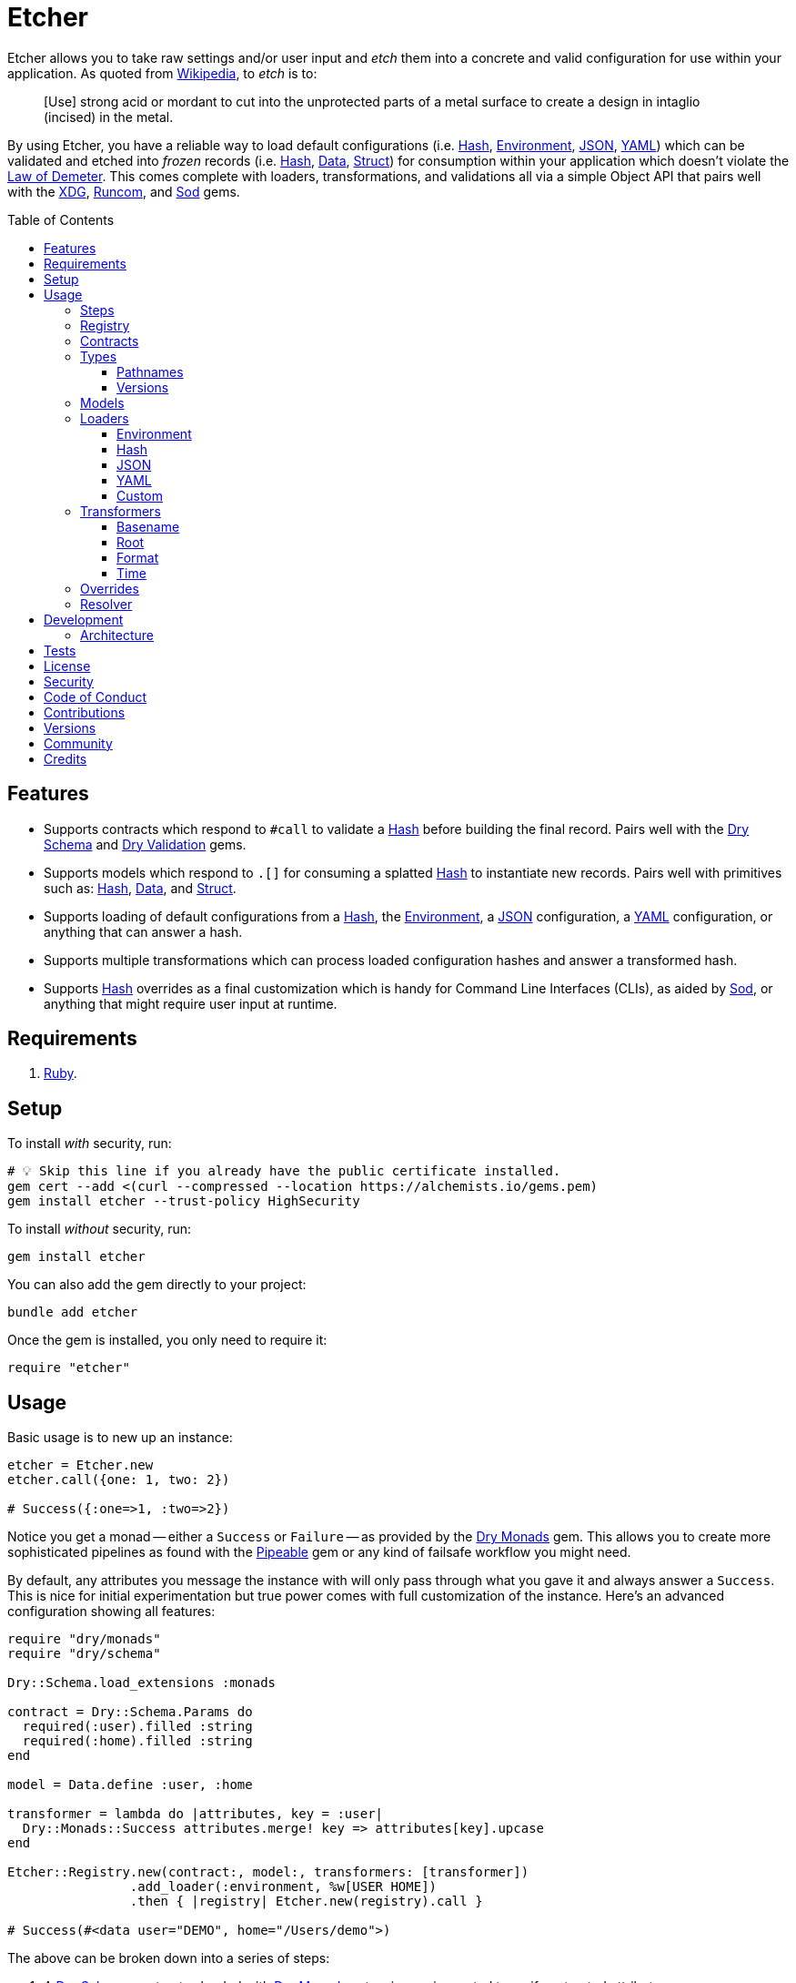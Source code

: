 :toc: macro
:toclevels: 5
:figure-caption!:

:data_link: link:https://alchemists.io/articles/ruby_data[Data]
:demeter_link: link:https://en.wikipedia.org/wiki/Law_of_Demeter[Law of Demeter]
:dry_monads_link: link:https://dry-rb.org/gems/dry-monads[Dry Monads]
:dry_schema_link: link:https://dry-rb.org/gems/dry-schema[Dry Schema]
:dry_types_link: link:https://dry-rb.org/gems/dry-types[Dry Types]
:dry_validation_link: link:https://dry-rb.org/gems/dry-validation[Dry Validation]
:environment_link: link:https://rubyapi.org/3.2/o/env[Environment]
:gitt_link: link:https://alchemists.io/projects/gitt[Gitt]
:hash_link: link:https://rubyapi.org/o/hash[Hash]
:json_link: link:https://rubyapi.org/o/json[JSON]
:pipeable_link: link:https://alchemists.io/projects/pipeable[Pipeable]
:runcom_link: link:https://alchemists.io/projects/runcom[Runcom]
:sod_link: link:https://alchemists.io/projects/sod[Sod]
:string_formats_link: link:https://docs.ruby-lang.org/en/3.3/format_specifications_rdoc.html[String Formats]
:struct_link: link:https://alchemists.io/articles/ruby_structs[Struct]
:versionaire_link: link:https://alchemists.io/projects/versionaire[Versionaire]
:xdg_link: link:https://alchemists.io/projects/xdg[XDG]
:yaml_link: link:https://rubyapi.org/o/yaml[YAML]

= Etcher

Etcher allows you to take raw settings and/or user input and _etch_ them into a concrete and valid configuration for use within your application. As quoted from link:https://en.wikipedia.org/wiki/Etching[Wikipedia], to _etch_ is to:

____
[Use] strong acid or mordant to cut into the unprotected parts of a metal surface to create a design in intaglio (incised) in the metal.
____

By using Etcher, you have a reliable way to load default configurations (i.e. {hash_link}, {environment_link}, {json_link}, {yaml_link}) which can be validated and etched into _frozen_ records (i.e. {hash_link}, {data_link}, {struct_link}) for consumption within your application which doesn't violate the {demeter_link}. This comes complete with loaders, transformations, and validations all via a simple Object API that pairs well with the {xdg_link}, {runcom_link}, and {sod_link} gems.

toc::[]

== Features

* Supports contracts which respond to `#call` to validate a {hash_link} before building the final record. Pairs well with the {dry_schema_link} and {dry_validation_link} gems.
* Supports models which respond to `.[]` for consuming a splatted {hash_link} to instantiate new records. Pairs well with primitives such as: {hash_link}, {data_link}, and {struct_link}.
* Supports loading of default configurations from a {hash_link}, the {environment_link}, a {json_link} configuration, a {yaml_link} configuration, or anything that can answer a hash.
* Supports multiple transformations which can process loaded configuration hashes and answer a transformed hash.
* Supports {hash_link} overrides as a final customization which is handy for Command Line Interfaces (CLIs), as aided by {sod_link}, or anything that might require user input at runtime.

== Requirements

. link:https://www.ruby-lang.org[Ruby].

== Setup

To install _with_ security, run:

[source,bash]
----
# 💡 Skip this line if you already have the public certificate installed.
gem cert --add <(curl --compressed --location https://alchemists.io/gems.pem)
gem install etcher --trust-policy HighSecurity
----

To install _without_ security, run:

[source,bash]
----
gem install etcher
----

You can also add the gem directly to your project:

[source,bash]
----
bundle add etcher
----

Once the gem is installed, you only need to require it:

[source,ruby]
----
require "etcher"
----

== Usage

Basic usage is to new up an instance:

[source,ruby]
----
etcher = Etcher.new
etcher.call({one: 1, two: 2})

# Success({:one=>1, :two=>2})
----

Notice you get a monad -- either a `Success` or `Failure` -- as provided by the {dry_monads_link} gem. This allows you to create more sophisticated pipelines as found with the {pipeable_link} gem or any kind of failsafe workflow you might need.

By default, any attributes you message the instance with will only pass through what you gave it and always answer a `Success`. This is nice for initial experimentation but true power comes with full customization of the instance. Here's an advanced configuration showing all features:

[source,ruby]
----
require "dry/monads"
require "dry/schema"

Dry::Schema.load_extensions :monads

contract = Dry::Schema.Params do
  required(:user).filled :string
  required(:home).filled :string
end

model = Data.define :user, :home

transformer = lambda do |attributes, key = :user|
  Dry::Monads::Success attributes.merge! key => attributes[key].upcase
end

Etcher::Registry.new(contract:, model:, transformers: [transformer])
                .add_loader(:environment, %w[USER HOME])
                .then { |registry| Etcher.new(registry).call }

# Success(#<data user="DEMO", home="/Users/demo">)
----

The above can be broken down into a series of steps:

. A {dry_schema_link} contract -- loaded with {dry_monads_link} extensions -- is created to verify untrusted attributes.
. A model is created with attributes: `user` and `home`.
. A registry is constructed with a custom contract, model, loader, and transformer.
. Finally, we see a _successfully_ built configuration for further use within your application.

While this is a more advanced use case, you'll usually only need to register a contract and model. The loaders and transformers provide additional firepower in situations where you need to do more with your data. We'll look at each of these components in greater detail next.

ℹ️ All keys are converted to symbols before being processed. This is done to ensure consistency and improve debugablity when dealing with raw input that might be a mix of strings and/or symbols.

=== Steps

As hinted at above, the complete sequence of steps are performed in the order listed:

. *Load*: Each loader, if any, is called and merged with the previous loader to build initial attributes.
. *Transform*: Each transformer, if any, is called to transform and manipulate the attributes.
. *Override*: Overrides, if any, are merged with the result of the last transformer so you can fine tune the data as desired.
. *Validate*: The contract is called to validate the attributes as previously loaded, overwritten, and transformed.
. *Model*: The model consumes the attributes of the validated contract and creates a new record for you to use as needed.

Each step _mutates_ the attributes of the previous step in order to produce a record (success) or error (failure). You can use the above steps as a reference when using this gem. Each step is explained in greater below.

=== Registry

The registry provides a way to register any/all behavior for before creating a new Etcher instance. Here's what you get by default:

[source,ruby]
----
Etcher::Registry.new
# #<data Etcher::Registry contract=#<Proc:0x000000010e393550 contract.rb:7 (lambda)>, model=Hash, loaders=[], transformers=[]>
----

Since the registry is {data_link}, you can initialize with everything you need:

[source,ruby]
----
Etcher::Registry[
  contract: MyContract,
  model: MyModel,
  loaders: [MyLoader.new],
  transformers: [MyTransformer]
]
----

You can also add additional loaders and/or transformers after the fact:

[source,ruby]
----
registry = Etcher::Registry.new
                           .add_loader(MyLoader.new)
                           .add_transformer(MyTransformer)
----

💡 Order matters so ensure you list your loaders and transformers in the order you want them processed.

=== Contracts

Contracts are a critical piece of this workflow as they provide a way to validate incoming data, remove unwanted data, and create a sanitized record for use in your application. Any contract that has the following behavior will work:

* `#call`: Must be able to consume a {hash_link} and answer an object which can respond to `#to_monad`.

Both {dry_schema_link} and {dry_validation_link} respond to the `#to_monad` message. Ensure the {dry_monads_link} extensions are loaded too, as briefly shown earlier, so the result will respond to the `#to_monad` message. Here's how to enable monad support if using both gems:

[source,ruby]
----
Dry::Schema.load_extensions :monads
Dry::Validation.load_extensions :monads
----

Using {dry_schema_link} syntax, we could create a contract for verifying email addresses and use it to build a new Etcher instance. Example:

[source,ruby]
----
require "dry/schema"

Dry::Schema.load_extensions :monads

contract = Dry::Schema.Params do
  required(:from).filled :string
  required(:to).filled :string
end

etcher = Etcher::Registry[contract:].then { |registry| Etcher.new registry }
etcher.call

# Failure({:step=>:validate, :payload=>{:from=>["is missing"], :to=>["is missing"]}})

etcher.call from: "Mork", to: "Mindy"
# Success({:from=>"Mork", :to=>"Mindy"})
----

Here you can see the power of using a contract to validate your data both as a failure and a success. Unfortunately, with the success, we only get a {hash_link} as a record but it would be better to have a data structure which will be explained shortly.

=== Types

To support contracts further, there are a couple custom types which might be of interest. Each custom type, as described below, is made possible via {dry_types_link}.

==== Pathnames

[source,ruby]
----
Etcher::Types::Pathname
----

The above allows you to use pathname types in your contracts to validate and cast as pathnames:

[source,ruby]
----
contract = Dry::Schema.Params do
  required(:path).filled Etcher::Types::Pathname
end

contract.call(path: "a/path").to_monad
# Success(#<Dry::Schema::Result{:path=>#<Pathname:a/path>} errors={} path=[]>)
----

==== Versions

[source,ruby]
----
Etcher::Types::Version
----

The above allows you to validate and cast versions within your contracts -- via the {versionaire_link} gem -- as follows:

[source,ruby]
----
contract = Dry::Schema.Params do
  required(:version).filled Etcher::Types::Version
end

contract.call(version: "1.2.3").to_monad
# Success(#<Dry::Schema::Result{:version=>"1.2.3"} errors={} path=[]>)
----

=== Models

A model is any object which responds to `.[]` and can accept a splatted hash. Example: `Model[**attributes]`. These primitives are excellent choices: {hash_link}, {data_link}, and {struct_link}.

ℹ️ Keep in mind that using a `Hash` is the default model and will only result in a pass through situation. You'll want to reach for the more robust `Data` or `Struct` objects instead.

The model is used in the last step of the _etching_ process to create a _frozen_ record for further use by your application. Here's an example where a {data_link} model is used:

[source,ruby]
----
model = Data.define :from, :to
etcher = Etcher::Registry[model:].then { |registry| Etcher.new registry }

etcher.call
# Failure({:step=>:model, :payload=>"Missing keywords: :from, :to."})

etcher.call from: "Mork", to: "Mindy"
# Success(#<data Model from="Mork", to="Mindy">)
----

Notice we get an failure if all attributes are not provided but if we supply the required attributes we get a success.

ℹ️ Keep in mind the default contract is always a pass through so no validation is being done when only using a {hash_link}. Generally you want to supply both a custom contract and model at a minimum.

=== Loaders

Loaders are a great way to load a _default_ configuration for your application which can be in multiple formats. Loaders can either be defined when creating a new registry instance or added after the fact. Here are a couple examples:

[source,ruby]
----
# Initializer
registry = Etcher::Registry[loaders: [MyLoader.new]]

# Method
registry = Etcher::Registry.new.add_loader MyLoader.new
----

You can also remove a previously added loader by index:

[source,ruby]
----
registry = Etcher::Registry.new

# Application
registry.add_loader MyLoader.new

# RSpec
registry.remove_loader 0
----

The ability to remove a loader is especially handy in a testing environment where you might need to temporarily remove a loader or don't need a specific loader for testing purposes.

There are a few guidelines to using loaders:

* All loaders must respond to `#call` with no arguments.
* All loaders must answer either a success with attributes (i.e. `Success attributes`) or a failure with details about the failure (i.e. `Failure step: :load, constant: MyLoader, payload: "My error message.`)
* All keys are symbolized after the loader is called which helps streamline merging and overriding values from the same keys across multiple configurations.
* All nested keys will be flattened after being loaded. This means a key structure of `{demo: {one: "test"}}` will be flattened to `demo_one: "test"` which adheres to the {demeter_link} when a new recored is _etched_ for you.
* The order in which you define your loaders matters. This means the first loader defined will be processed first, then the second, and so forth. Loaders defined last take precedence over previously defined loaders when overriding the same keys.

For convenience, all loaders -- only packaged with this gem -- can be registered by symbol instead of constant/instance. Example:

[source,ruby]
----
registry = Etcher::Registry.new

# Environment
registry.add_loader :environment

# JSON
registry.add_loader :json, "path/to/configuration.json"

# YAML
registry.add_loader :yaml, "path/to/configuration.yml"
----

Any positional or keyword arguments will be passed to the loader's constructor. _This only works when using `Registry#add_loader`, though._

The next sections will help you learn about the supported loaders and how to build your own custom loader.

==== Environment

Use `:environment` or `Etcher::Loaders::Environment` to load configuration information from your {environment_link}. By default, this object wraps `ENV`, uses an empty array for included keys, and answers a filtered hash where all keys are downcased. _If you don't specify keys to include, then an empty hash is answered back_. Here's a few examples:

[source,ruby]
----
# Default behavior.
loader = Etcher::Loaders::Environment.new
loader.call
# Success({})

# With specific includes.
loader = Etcher::Loaders::Environment.new %w[RACK_ENV DATABASE_URL]
loader.call
# Success({"rack_env" => "test", "database_url" => "postgres://localhost/demo_test"})

# With a custom environment and specific include.
loader = Etcher::Loaders::Environment.new "USER", source: {"USER" => "Jack"}
loader.call
# Success({"user"=>"Jack"})
----

This loader is great for pulling from environment variables as a fallback configuration for your application.

==== Hash

Use `:hash` or `Etcher::Loaders::Hash` to load in-memory attributes. By default, this loader will answer an empty hash if not supplied with any attributes. Here's a few examples:

[source,ruby]
----
# Default behavior.
loader = Etcher::Loaders::Hash.new
loader.call
# Success({})

# With custom attributes
loader = Etcher::Loaders::Hash.new one: 1, two: 2
loader.call
# Success({:one=>1, :two=>2})
----

This loader is great for adding custom attributes, overriding/adjusting attributes from a previous loader, or customizing attributes for testing purposes within a test suite.

==== JSON

Use `Etcher::Loaders::JSON` to load configuration information from a {json_link} file. Here's how to use this loader (using a file that doesn't exist):

[source,ruby]
----
# Default behavior (a custom path is required).
loader = Etcher::Loaders::JSON.new "your/path/to/configuration.json"
loader.call  # Success({})
----

You can also customize the fallback and logger used. Here are the defaults:

[source,ruby]
----
loader = Etcher::Loaders::JSON.new "your/path/to/configuration.json",
                                   fallback: {},
                                   logger: Logger.new(STDOUT)
loader.call  # Success({})
----

If the file exists with _valid_ content, you'll get a `Hash` wrapped as a `Success`. In situations in which the file doesn't exist, you'll get a `Success` with an empty hash and debug information logged instead. Any failures will be provided with step, constant, and payload details. Example:

[source,ruby]
----
Failure step: :load, constant: Etcher::Loaders::JSON, payload: "Danger!"
----

==== YAML

Use `Etcher::Loaders::YAML` to load configuration information from a {yaml_link} file. Here's how to use this loader (using a file that doesn't exist):

[source,ruby]
----
# Default behavior (a custom path is required).
loader = Etcher::Loaders::YAML.new "your/path/to/configuration.yml"
loader.call  # Success({})
----

You can also customize the fallback and logger used. Here are the defaults:

[source,ruby]
----
loader = Etcher::Loaders::YAML.new "your/path/to/configuration.yml",
                                   fallback: {},
                                   logger: Logger.new(STDOUT)
loader.call  # Success({})
----

If the file exists with _valid_ content, you'll get a `Hash` wrapped as a `Success`. In situations in which the file doesn't exist, you'll get a `Success` with an empty hash and debug information logged instead. Any failures will be provided with step, constant, and payload details. Example:

[source,ruby]
----
Failure step: :load, constant: Etcher::Loaders::YAML, payload: "Danger!"
----

==== Custom

You can always create your own loader if you don't need or want any of the default loaders provided for you. The only requirement is your loader _must_ respond to `#call` and answer a monad with a `Hash` for content which means you can use a class, method, lambda, or proc. Here's an example of creating a custom loader, registering, and using it:

[source,ruby]
----
require "dry/monads"

class Demo
  include Dry::Monads[:result]

  def initialize processor: Processor.new
    @processor = processor
  end

  def call
    Success processor.call
  rescue ProcessorError => error
    Failure step: :load, constant: self.class, payload: error.message
  end

  private

  attr_reader :processor
end

registry = Etcher::Registry[loaders: [Demo.new]]

Etcher.new(registry).call
----

While the above assumes you have some kind of `Processor` for loading attributes, you can see there is little effort required to implement and customize as desired.

=== Transformers

Transformers are great for _mutating_ specific keys and values. They give you fine grained customization over your configuration. Transformers can either be defined when creating a new registry instance or added after the fact. Here are a couple examples:

[source,ruby]
----
# Initializer
registry = Etcher::Registry[transformers: [MyTransformer]]

# Method
registry = Etcher::Registry.new.add_transformer MyTransformer
----

You can also remove a previously added transformer by index:

[source,ruby]
----
registry = Etcher::Registry.new

# Application
registry.add_transformer MyTransformer

# RSpec
registry.remove_transformer 0
----

The ability to remove a transformer is especially handy in a testing environment where you might need to temporarily remove a transformer or don't need a specific transformer for testing purposes.

The guidelines for using transformers are:

* They can be initialized with whatever requirements you need.
* They must respond to `#call` which takes a required `attributes` positional argument and answers a modified version of these attributes (`Hash`) wrapped as a monad.
* They must answer either a success with attributes (i.e. `Success attributes`) or a failure with details about the failure (i.e. `Failure step: :transform, constant: MyTransformer, payload: "My error message.`)
* When using a proc/lambda, the first, _required_, parameter should be the `attributes` parameter followed by a second positional `key` parameter.
* When using a class, the `key` should be your first positional parameter. Additional parameters can be supplied after if desired.
* The `attributes` passed to your transformer will have symbolized keys so you don't need to transform them further.

For example, the following capitalizes all values (which may or may not be good depending on your data structure):

[source,ruby]
----
require "dry/monads"

Capitalize = -> attributes { Dry::Monads::Success attributes.transform_values!(&:capitalize) }
Capitalize.call(name: "test")

# Success({:name=>"Test"})
----

The following obtains the current Git user's email address from the global Git configuration using the {gitt_link} gem:

[source,ruby]
----
require "dry/monads"
require "gitt"

class GitEmail
  def initialize key = :author_email, git: Gitt::Repository.new
    @key = key
    @git = git
  end

  def call(attributes) = git.get("user.email").fmap { |value| attributes[key] = value }

  private

  attr_reader :key, :git
end

GitEmail.new.call({})

# Success("demo@alchemists.io")
----

To use all of the above, you'd only need to register and use them:

[source,ruby]
----
registry = Etcher::Registry[transformers: [Capitalize, GitEmail.new]]
etcher = Etcher.new(registry)
etcher.call
----

For convenience, all transformers -- only packaged with this gem -- can be registered by symbol instead of constant/instance. Example:

[source,ruby]
----
registry = Etcher::Registry.new

# Format
registry.add_transformer :format, :project_uri

# Time
registry.add_transformer :time
----

Any positional or keyword arguments will be passed to the transformers's constructor. _This only works when using `Registry#add_transformer`, though._ The following sections provide more details on each.

==== Basename

Use `Etcher::Transformers::Basename` to dynamically obtain the name of the current directory as a value for a key. This is handy for scripting or CLI purposes when needing to know the name of the current project you are working in. Example:

[source,ruby]
----
transformer = Etcher::Transformers::Basename.new :demo
transformer.call({})
# Success({:demo=>"scratch"})

transformer = Etcher::Transformers::Basename.new :demo, fallback: "undefined"
transformer.call({})
# Success({:demo=>"undefined"})

transformer = Etcher::Transformers::Basename.new :demo
transformer.call({demo: "defined"})
# Success({:demo=>"defined"})
----

==== Root

Use `Etcher::Transformers::Root` to dynamically obtain the current path as a value for a key. This is handy for obtaining the absolute path to a new or existing directory. Example:

[source,ruby]
----
transformer = Etcher::Transformers::Root.new :demo
transformer.call({})
# Success({:demo=>#<Pathname:/Users/demo/Engineering/OSS/scratch>})

transformer = Etcher::Transformers::Root.new :demo, fallback: "undefined"
transformer.call({})
# Success({:demo=>#<Pathname:/Users/demo/Engineering/undefined>})

transformer = Etcher::Transformers::Root.new :demo
transformer.call({demo: "defined"})
# Success({:demo=>#<Pathname:/Users/demo/Engineering/defined>})
----

==== Format

Use `Etcher::Transformers::Format` to transform any key's value by using the configuration's existing attributes to format the value of a specific key using the {string_formats_link} Specification. To start, we'll use the same attributes for all examples:

[source,ruby]
----
attributes = {
  organization_uri: "https://acme.io",
  project_name: "test",
  project_uri: "%<organization_uri>s/projects/%<project_name>s"
}
----

Using the above `attributes`, you'll get a `Success` when all required keys exist:

[source,ruby]
----
Etcher::Transformers::Format.new(:project_uri).call attributes
# Success(
  {
    organization_uri: "https://acme.io",
    project_name: "test",
    project_uri: "https://acme.io/projects/test"
  }
)
----

When some required keys are missing, you'll get a `Failure`:

[source,ruby]
----
attributes.delete :project_name
Etcher::Transformers::Format.new(:project_uri).call attributes

# Failure(
#   {
#     step: :transform,
#     constant: Etcher::Transformers::Format,
#     payload: "Unable to transform :project_uri, missing specifier: \"<project_name>\"."
#   }
# )
----

You can partially transform a value using _retainers_ and/or _mappings_ for situations where you need to format a value while preserving and/or remapping string specifiers for delayed formatting. Here's an example using a _retainer_ which preserves the `:project_name`.

[source,ruby]
----
Etcher::Transformers::Format.new(:project_uri, :project_name).call attributes

# Success(
#  {
#      organization_uri: "https://acme.io",
#      project_name: "test",
#      project_uri: "https://acme.io/projects/%<project_name>s"
#   }
# )
----

Notice the `organization_uri` was formatted in the `project_uri` while the `project_name` was preserved. This allows you to format the `project_name` when you can supply the value later. Similarly, you can remap a string specifier. Example:

[source,ruby]
----
Etcher::Transformers::Format.new(:project_uri, project_name: "%<id>s").call attributes

# Success(
#  {
#      organization_uri: "https://acme.io",
#      project_name: "test",
#      project_uri: "https://acme.io/projects/%<id>s"
#   }
# )
----

Notice the `organization_uri` was formatted in the `project_uri` (same as before) while the `project_name` was remapped as `%<id>s`. As shown mentioned earlier, this allows you to _delay_ supplying the `id` when you might not have a value for it yet.

You can also, safely, transform a value which _doesn't_ have string specifiers:

[source,ruby]
----
Etcher::Transformers::Format.new(:version).call(version: "1.2.3")
# Success({:version=>"1.2.3"})
----

Normally, you'd get a "too many arguments for format string" warning but this transformer detects and immediately skips formatting when no string specifiers are detected. This is handy for situations where your configuration supports values which may or may not need formatting.

==== Time

Use `Etcher::Transformers::Time` to transform the any key in your configuration when you want to know the current time at which the configuration was loaded. Handy for situations where you need to calculate relative time or format time based on when your configuration was loaded.

You must supply a key and `Time.now.utc` is the default fallback. You can customize as desired. Example:

[source,ruby]
----
transformer = Etcher::Transformers::Time.new :now
transformer.call({})
# Success({:now=>2024-06-15 22:43:29.178488 UTC})

transformer = Etcher::Transformers::Time.new :now, fallback: Time.utc(2000, 1, 1)
transformer.call({})
# Success({:now=>2000-01-01 00:00:00 UTC})

transformer = Etcher::Transformers::Time.new :now
transformer.call({now: Time.utc(2000, 1, 1)})
# Success({:now=>2000-01-01 00:00:00 UTC})
----

=== Overrides

Overrides are what you pass to the Etcher instance when called. They allow you to override any values that were loaded and/or transformed. Example:

[source,ruby]
----
etcher = Etcher.new

# With symbol keys.
etcher.call name: "test", label: "Test"
# Success({:name=>"test", :label=>"Test"})

# With string keys.
etcher.call "name" => "test", "label" => "Test"
# Success({:name=>"test", :label=>"Test"})
----

Overrides are applied _after_ any transforms and _before_ validations. They are a nice way to deal with user input during runtime or provide additional attributes not supplied by the loading and/or transforming of your default configuration while ensuring they are validated properly. Any string keys will be transformed to symbol keys to ensure consistency and reduce issues when merged.

=== Resolver

In situations where you'd like Etcher to handle the complete load, transform, override, validate, and model steps for you, then you can use the resolver. This is provided for use cases where you'd like Etcher to handle everything for you and abort if otherwise. Example:

[source,ruby]
----
Etcher.call name: "demo"
# {:name=>"demo"}
----

When called -- and there are no issues -- you'll get the fully formed record as a result (in this case a Hash which is the default model). You'll never a get a monad when using `Etcher.call` because this is meant to resolve the monadic pipeline for you. If any failure is encountered, then Etcher will _abort_ with a fatal log message. Here's a variation of earlier examples which demonstrates fatals:

[source,ruby]
----
require "dry/monads"
require "dry/schema"

Dry::Schema.load_extensions :monads

contract = Dry::Schema.Params do
  required(:to).filled :string
  required(:from).filled :string
end

model = Data.define :to, :from
registry = Etcher::Registry.new(contract:, model:)

Etcher.call registry

# 🛑 Etcher validate failure (Etcher::Builder). Unable to load configuration:
#   - to is missing
#   - from is missing

Etcher.call registry, to: "Mindy"

# 🛑 Etcher validate failure (Etcher::Builder). Unable to load configuration:
#   - from is missing

registry = Etcher::Registry.new(model: Data.define(:name, :label))
Etcher.call registry, to: "Mindy"

# 🛑 Etcher model failure (Etcher::Builder). Missing keywords: :name, :label.
----

💡 When using a custom registry, make sure it's the first argument. Additional arguments can be supplied afterwards and they can be any number of key/value overrides which is similar to how `Etcher.new` works.

== Development

To contribute, run:

[source,bash]
----
git clone https://github.com/bkuhlmann/etcher
cd etcher
bin/setup
----

You can also use the IRB console for direct access to all objects:

[source,bash]
----
bin/console
----

=== Architecture

The following illustrates the full sequences of events when _etching_ new records:

image::https://alchemists.io/images/projects/etcher/architecture.png[Architecture Diagram,1250,1071,role=focal_point]

== Tests

To test, run:

[source,bash]
----
bin/rake
----

== link:https://alchemists.io/policies/license[License]

== link:https://alchemists.io/policies/security[Security]

== link:https://alchemists.io/policies/code_of_conduct[Code of Conduct]

== link:https://alchemists.io/policies/contributions[Contributions]

== link:https://alchemists.io/projects/etcher/versions[Versions]

== link:https://alchemists.io/community[Community]

== Credits

* Built with link:https://alchemists.io/projects/gemsmith[Gemsmith].
* Engineered by link:https://alchemists.io/team/brooke_kuhlmann[Brooke Kuhlmann].
